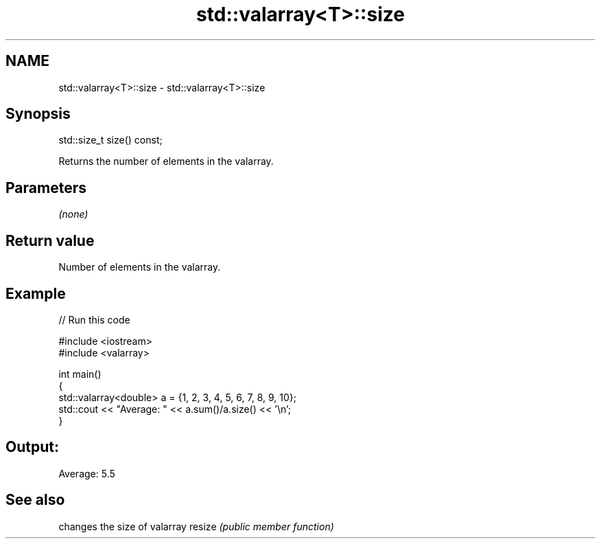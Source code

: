 .TH std::valarray<T>::size 3 "2020.03.24" "http://cppreference.com" "C++ Standard Libary"
.SH NAME
std::valarray<T>::size \- std::valarray<T>::size

.SH Synopsis

std::size_t size() const;

Returns the number of elements in the valarray.

.SH Parameters

\fI(none)\fP

.SH Return value

Number of elements in the valarray.

.SH Example


// Run this code

  #include <iostream>
  #include <valarray>

  int main()
  {
      std::valarray<double> a = {1, 2, 3, 4, 5, 6, 7, 8, 9, 10};
      std::cout << "Average: " << a.sum()/a.size() << '\\n';
  }

.SH Output:

  Average: 5.5


.SH See also


       changes the size of valarray
resize \fI(public member function)\fP




